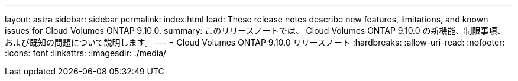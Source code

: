 ---
layout: astra 
sidebar: sidebar 
permalink: index.html 
lead: These release notes describe new features, limitations, and known issues for Cloud Volumes ONTAP 9.10.0. 
summary: このリリースノートでは、 Cloud Volumes ONTAP 9.10.0 の新機能、制限事項、および既知の問題について説明します。 
---
= Cloud Volumes ONTAP 9.10.0 リリースノート
:hardbreaks:
:allow-uri-read: 
:nofooter: 
:icons: font
:linkattrs: 
:imagesdir: ./media/


